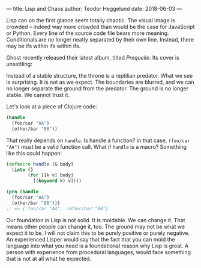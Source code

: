 ---
title: Lisp and Chaos
author: Teodor Heggelund
date: 2018-06-03
---

Lisp can on the first glance seem totally chaotic. The visual image is crowded
-- indeed way more crowded than would be the case for JavaScript or Python.
Every line of the source code file bears more meaning. Conditionals are no
longer neatly separated by their own line. Instead, there may be ifs within ifs
within ifs.

Ghost recently released their latest album, titled /Prequelle/. Its cover is
unsettling:

#+ATTR_HTML: :width 400px
[[../static/Ghost-Prequelle-800x800.jpg]]

Instead of a stable structure, the throne is a reptilian predator. What we see
is surprising. It is not as we expect. The boundaries are blurred, and we can no
longer separate the ground from the predator. The ground is no longer stable. We
cannot trust it.

Let's look at a piece of Clojure code:

#+BEGIN_SRC clojure
  (handle
    (foo/car "AA")
    (other/bar "BB"))
#+END_SRC

That really depends on ~handle~. Is handle a function? In that case, ~(foo/car
"AA")~ must be a valid function call. What if ~handle~ is a macro? Something
like this could happen:

#+BEGIN_SRC clojure
  (defmacro handle [& body]
    (into {}
          (for [[k v] body]
            [(keyword k) v])))

  (prn (handle
    (foo/car "AA")
    (other/bar "BB")))
  ;; => {:foo/car "AA", :other/bar "BB"}
#+END_SRC

Our foundation in Lisp is not solid. It is moldable. We can change it. That
means other people can change it, too. The ground may not be what we expect it
to be. I will not claim this to be purely positive or purely negative. An
experienced Lisper would say that the fact that you can mold the language into
what you need is a foundational reason why Lisp is great. A person with
experience from procedural languages, would face something that is not at all
what he expected.

# TODO: Conclude, somehow?

# The moldable foundation that initially seemed unstable may give us stable
# properties on a larger scale. Given better primitives, we can build better
# systems.

# On a larger scale,

